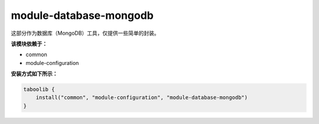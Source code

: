 ========================
module-database-mongodb
========================

这部分作为数据库（MongoDB）工具，仅提供一些简单的封装。

**该模块依赖于：**

* common
* module-configuration
    
**安装方式如下所示：**

.. code-block:: kotlin

    taboolib {
        install("common", "module-configuration", "module-database-mongodb")
    }